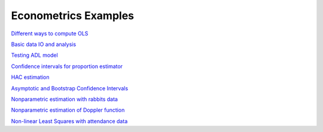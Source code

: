 Econometrics Examples
=====================

`Different ways to compute OLS <https://github.com/khrapovs/metrix/blob/master/notebooks/computing_ols.ipynb>`_

`Basic data IO and analysis <https://github.com/khrapovs/metrix/blob/master/notebooks/basic_data_io_analysis.ipynb>`_

`Testing ADL model <https://github.com/khrapovs/metrix/blob/master/notebooks/adl_model.ipynb>`_

`Confidence intervals for proportion estimator <https://github.com/khrapovs/metrix/blob/master/notebooks/ci_for_proportion.ipynb>`_

`HAC estimation <https://github.com/khrapovs/metrix/blob/master/notebooks/hac_estimation_fxrates.ipynb>`_

`Asymptotic and Bootstrap Confidence Intervals <https://github.com/khrapovs/metrix/blob/master/notebooks/asymptotic_and_bootstrap_ci.ipynb>`_

`Nonparametric estimation with rabbits data <https://github.com/khrapovs/metrix/blob/master/notebooks/nonparametric_rabbits.ipynb>`_

`Nonparametric estimation of Doppler function <https://github.com/khrapovs/metrix/blob/master/notebooks/doppler_nonparametrics.ipynb>`_

`Non-linear Least Squares with attendance data <https://github.com/khrapovs/metrix/blob/master/notebooks/nls_optimization.ipynb>`_